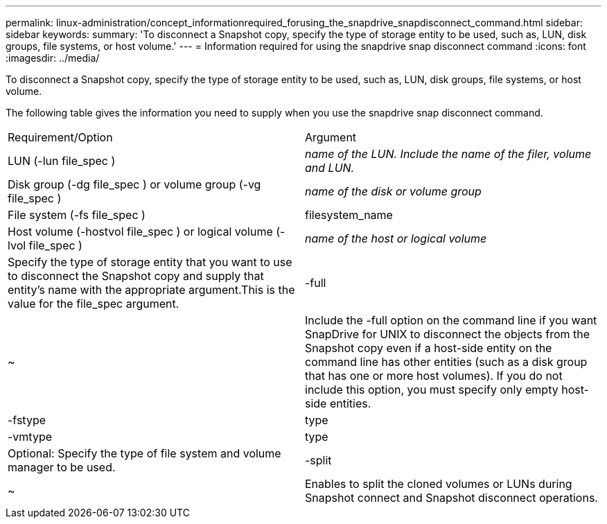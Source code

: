 ---
permalink: linux-administration/concept_informationrequired_forusing_the_snapdrive_snapdisconnect_command.html
sidebar: sidebar
keywords: 
summary: 'To disconnect a Snapshot copy, specify the type of storage entity to be used, such as, LUN, disk groups, file systems, or host volume.'
---
= Information required for using the snapdrive snap disconnect command
:icons: font
:imagesdir: ../media/

[.lead]
To disconnect a Snapshot copy, specify the type of storage entity to be used, such as, LUN, disk groups, file systems, or host volume.

The following table gives the information you need to supply when you use the snapdrive snap disconnect command.

|===
| Requirement/Option| Argument
a|
LUN (-lun file_spec )
a|
_name of the LUN. Include the name of the filer, volume and LUN._

a|
Disk group (-dg file_spec ) or volume group (-vg file_spec )
a|
_name of the disk or volume group_
a|
File system (-fs file_spec )
a|
filesystem_name
a|
Host volume (-hostvol file_spec ) or logical volume (-lvol file_spec )
a|
_name of the host or logical volume_
a|
Specify the type of storage entity that you want to use to disconnect the Snapshot copy and supply that entity's name with the appropriate argument.This is the value for the file_spec argument.

a|
-full
a|
~
a|
Include the -full option on the command line if you want SnapDrive for UNIX to disconnect the objects from the Snapshot copy even if a host-side entity on the command line has other entities (such as a disk group that has one or more host volumes). If you do not include this option, you must specify only empty host-side entities.
a|
-fstype
a|
type
a|
-vmtype
a|
type
a|
Optional: Specify the type of file system and volume manager to be used.
a|
-split
a|
~
a|
Enables to split the cloned volumes or LUNs during Snapshot connect and Snapshot disconnect operations.

|===
